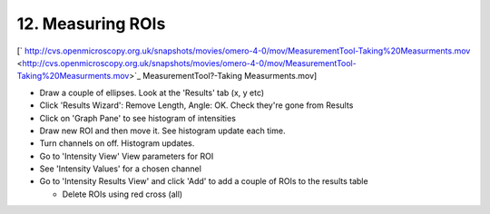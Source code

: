 12. Measuring ROIs
~~~~~~~~~~~~~~~~~~

[` http://cvs.openmicroscopy.org.uk/snapshots/movies/omero-4-0/mov/MeasurementTool-Taking%20Measurments.mov <http://cvs.openmicroscopy.org.uk/snapshots/movies/omero-4-0/mov/MeasurementTool-Taking%20Measurments.mov>`_
MeasurementTool?-Taking Measurments.mov]

-  Draw a couple of ellipses. Look at the 'Results' tab (x, y etc)
-  Click 'Results Wizard': Remove Length, Angle: OK. Check they're gone
   from Results
-  Click on 'Graph Pane' to see histogram of intensities
-  Draw new ROI and then move it. See histogram update each time.
-  Turn channels on off. Histogram updates.
-  Go to 'Intensity View' View parameters for ROI
-  See 'Intensity Values' for a chosen channel
-  Go to 'Intensity Results View' and click 'Add' to add a couple of
   ROIs to the results table

   -  Delete ROIs using red cross (all)
